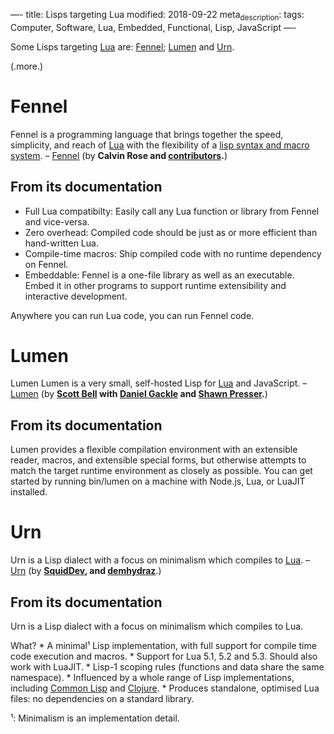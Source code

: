 ----
title:  Lisps targeting Lua
modified: 2018-09-22
meta_description: 
tags: Computer, Software, Lua, Embedded, Functional, Lisp, JavaScript
----

Some Lisps targeting [[https://www.lua.org/][Lua]] are: [[https://fennel-lang.org/][Fennel]]; [[https://github.com/sctb/lumen/][Lumen]] and [[https://github.com/SquidDev/urn/blob/master/README.md][Urn]].

(.more.)

* Fennel
   :PROPERTIES:
   :CUSTOM_ID: fennel
   :END:

Fennel is a programming language that brings together the speed,
simplicity, and reach of [[https://www.lua.org/][Lua]] with the flexibility of a [[https://en.wikipedia.org/wiki/Lisp_(programming_language)][lisp syntax and
macro system]]. -- [[https://fennel-lang.org/][Fennel]] (by *Calvin Rose and [[https://github.com/bakpakin/Fennel/graphs/contributors][contributors]].*)

** From its documentation
    :PROPERTIES:
    :CUSTOM_ID: from-its-documentation
    :END:

- Full Lua compatibilty: Easily call any Lua function or library from
  Fennel and vice-versa.
- Zero overhead: Compiled code should be just as or more efficient than
  hand-written Lua.
- Compile-time macros: Ship compiled code with no runtime dependency on
  Fennel.
- Embeddable: Fennel is a one-file library as well as an executable.
  Embed it in other programs to support runtime extensibility and
  interactive development.

Anywhere you can run Lua code, you can run Fennel code.

* Lumen
   :PROPERTIES:
   :CUSTOM_ID: lumen
   :END:

Lumen Lumen is a very small, self-hosted Lisp for [[https://www.lua.org/][Lua]] and JavaScript.
-- [[https://github.com/sctb/lumen/][Lumen]] (by *[[https://github.com/sctb][Scott Bell]] with [[https://github.com/gruseom][Daniel Gackle]] and [[https://github.com/shawwn][Shawn Presser]].*)

** From its documentation
    :PROPERTIES:
    :CUSTOM_ID: from-its-documentation-1
    :END:

Lumen provides a flexible compilation environment with an extensible
reader, macros, and extensible special forms, but otherwise attempts
to match the target runtime environment as closely as possible. You
can get started by running bin/lumen on a machine with Node.js, Lua,
or LuaJIT installed.

* Urn
   :PROPERTIES:
   :CUSTOM_ID: urn
   :END:

Urn is a Lisp dialect with a focus on minimalism which compiles to
[[https://www.lua.org/][Lua]]. -- [[https://github.com/SquidDev/urn/blob/master/README.md][Urn]] (by *[[https://github.com/SquidDev][SquidDev]], and [[https://github.com/zardyh][demhydraz]]*.)

** From its documentation
    :PROPERTIES:
    :CUSTOM_ID: from-its-documentation-2
    :END:

Urn is a Lisp dialect with a focus on minimalism which compiles to
Lua.

What? * A minimal¹ Lisp implementation, with full support for compile
time code execution and macros. * Support for Lua 5.1, 5.2 and 5.3.
Should also work with LuaJIT. * Lisp-1 scoping rules (functions and
data share the same namespace). * Influenced by a whole range of Lisp
implementations, including [[https://en.wikipedia.org/wiki/Common_Lisp][Common Lisp]] and [[http://clojure.org/][Clojure]]. * Produces
standalone, optimised Lua files: no dependencies on a standard
library.

¹: Minimalism is an implementation detail.
